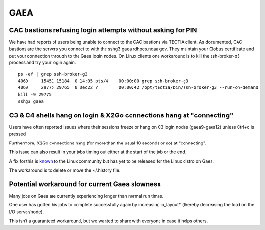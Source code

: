 GAEA
====

.. _cac_bastions_refusing_login_attempts_without_asking_for_pin:

CAC bastions refusing login attempts without asking for PIN
-----------------------------------------------------------

We have had reports of users being unable to connect to the CAC bastions
via TECTIA client. As documented, CAC bastions are the servers you
connect to with the sshg3 gaea.rdhpcs.noaa.gov. They maintain your
Globus certificate and put your connection through to the Gaea login
nodes. On Linux clients one workaround is to kill the ssh-broker-g3
process and try your login again.

::

   ps -ef | grep ssh-broker-g3
   4060     15451 15184  0 14:05 pts/4    00:00:00 grep ssh-broker-g3
   4060     29775 29765  0 Dec22 ?        00:00:42 /opt/tectia/bin/ssh-broker-g3 --run-on-demand
   kill -9 29775
   sshg3 gaea

.. _c3_c4_shells_hang_on_login_x2go_connections_hang_at_connecting:

C3 & C4 shells hang on login & X2Go connections hang at "connecting"
--------------------------------------------------------------------

Users have often reported issues where their sessions freeze or hang on
C3 login nodes (gaea9-gaea12) unless Ctrl+c is pressed.

Furthermore, X2Go connections hang (for more than the usual 10 seconds
or so) at "connecting".

This issue can also result in your jobs timing out either at the start
of the job or the end.

A fix for this is
`known <https://bugzilla.redhat.com/show_bug.cgi?id=885901>`__ to the
Linux community but has yet to be released for the Linux distro on Gaea.

The workaround is to delete or move the ~/.history file.

.. _potential_workaround_for_current_gaea_slowness:

Potential workaround for current Gaea slowness
----------------------------------------------

Many jobs on Gaea are currently experiencing longer than normal run
times.

One user has gotten his jobs to complete successfully again by
increasing io_layout\* (thereby decreasing the load on the I/O
server/node).

This isn't a guaranteed workaround, but we wanted to share with everyone
in case it helps others.
